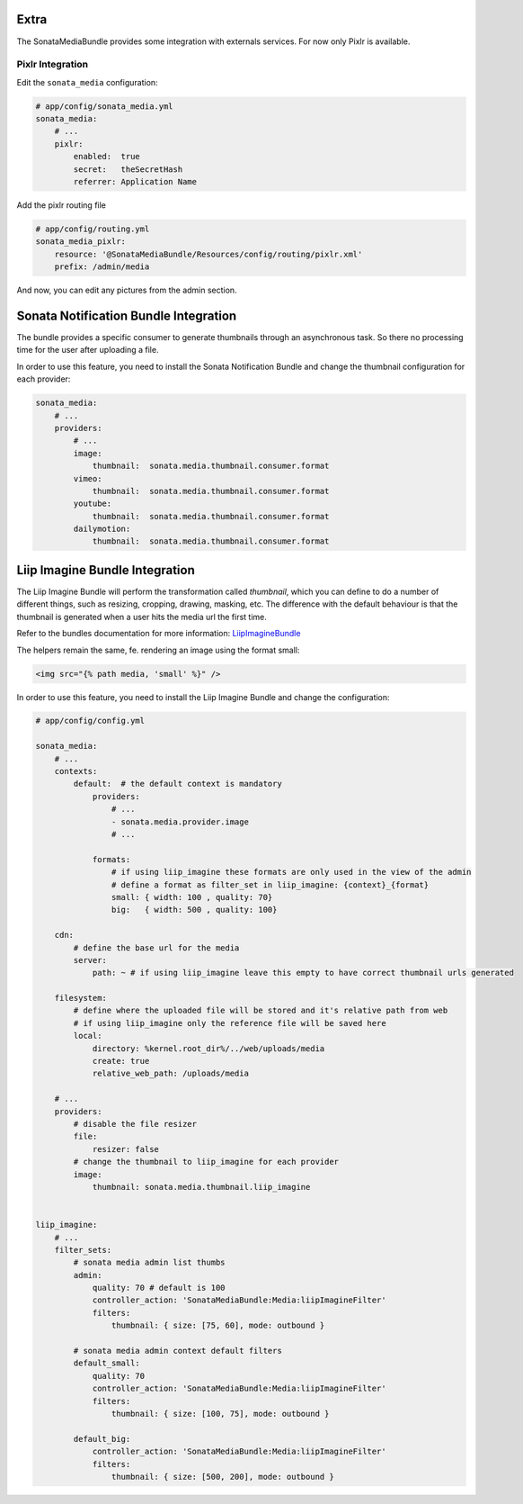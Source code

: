 Extra
=====

The SonataMediaBundle provides some integration with externals services. For now only Pixlr is available.

Pixlr Integration
-----------------

Edit the ``sonata_media`` configuration:

.. code-block:: yaml

    # app/config/sonata_media.yml
    sonata_media:
        # ...
        pixlr:
            enabled:  true
            secret:   theSecretHash
            referrer: Application Name


Add the pixlr routing file

.. code-block:: yaml

    # app/config/routing.yml
    sonata_media_pixlr:
        resource: '@SonataMediaBundle/Resources/config/routing/pixlr.xml'
        prefix: /admin/media

And now, you can edit any pictures from the admin section.

Sonata Notification Bundle Integration
======================================

The bundle provides a specific consumer to generate thumbnails through an asynchronous task. So there no processing
time for the user after uploading a file.

In order to use this feature, you need to install the Sonata Notification Bundle and change the thumbnail configuration
for each provider:

.. code-block:: yaml

    sonata_media:
        # ...
        providers:
            # ...
            image:
                thumbnail:  sonata.media.thumbnail.consumer.format
            vimeo:
                thumbnail:  sonata.media.thumbnail.consumer.format
            youtube:
                thumbnail:  sonata.media.thumbnail.consumer.format
            dailymotion:
                thumbnail:  sonata.media.thumbnail.consumer.format

Liip Imagine Bundle Integration
===============================

The Liip Imagine Bundle will perform the transformation called *thumbnail*, which you can define to do a number of
different things, such as resizing, cropping, drawing, masking, etc. The difference with the default behaviour is that
the thumbnail is generated when a user hits the media url the first time.

Refer to the bundles documentation for more information: `LiipImagineBundle <https://github.com/liip/LiipImagineBundle>`_

The helpers remain the same, fe. rendering an image using the format small:

.. code-block:: jinja

    <img src="{% path media, 'small' %}" />

In order to use this feature, you need to install the Liip Imagine Bundle and change the configuration:

.. code-block:: yaml

    # app/config/config.yml

    sonata_media:
        # ...
        contexts:
            default:  # the default context is mandatory
                providers:
                    # ...
                    - sonata.media.provider.image
                    # ...

                formats:
                    # if using liip_imagine these formats are only used in the view of the admin
                    # define a format as filter_set in liip_imagine: {context}_{format}
                    small: { width: 100 , quality: 70}
                    big:   { width: 500 , quality: 100}

        cdn:
            # define the base url for the media
            server:
                path: ~ # if using liip_imagine leave this empty to have correct thumbnail urls generated

        filesystem:
            # define where the uploaded file will be stored and it's relative path from web
            # if using liip_imagine only the reference file will be saved here
            local:
                directory: %kernel.root_dir%/../web/uploads/media
                create: true
                relative_web_path: /uploads/media

        # ...
        providers:
            # disable the file resizer
            file:
                resizer: false
            # change the thumbnail to liip_imagine for each provider
            image:
                thumbnail: sonata.media.thumbnail.liip_imagine


    liip_imagine:
        # ...
        filter_sets:
            # sonata media admin list thumbs
            admin:
                quality: 70 # default is 100
                controller_action: 'SonataMediaBundle:Media:liipImagineFilter'
                filters:
                    thumbnail: { size: [75, 60], mode: outbound }

            # sonata media admin context default filters
            default_small:
                quality: 70
                controller_action: 'SonataMediaBundle:Media:liipImagineFilter'
                filters:
                    thumbnail: { size: [100, 75], mode: outbound }

            default_big:
                controller_action: 'SonataMediaBundle:Media:liipImagineFilter'
                filters:
                    thumbnail: { size: [500, 200], mode: outbound }
